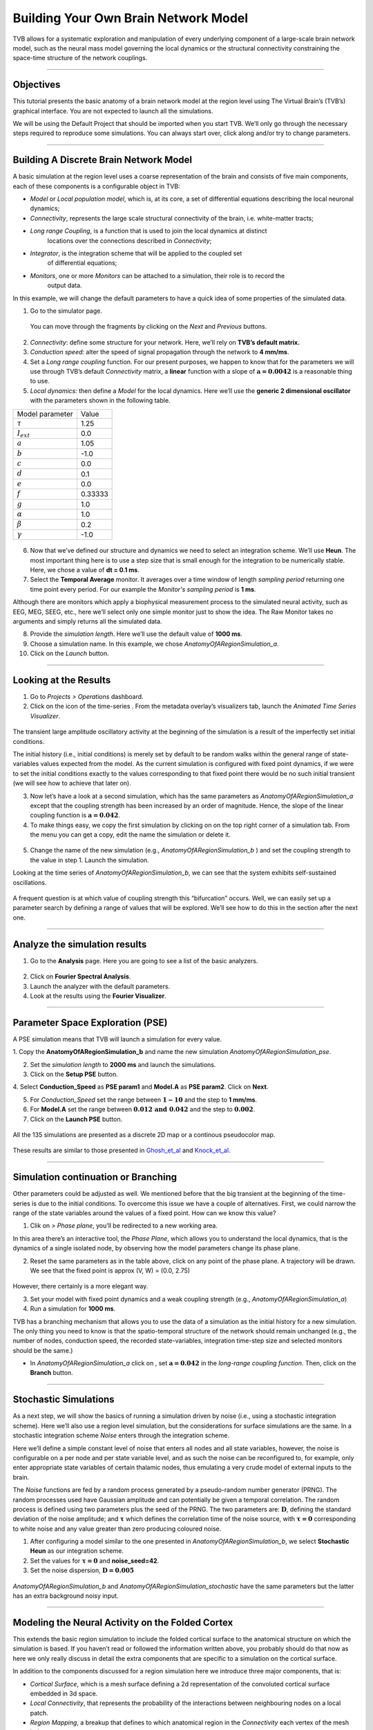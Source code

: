 .. _tutorial_1_BuildingYourOwnBrainNetworkModel:

=====================================
Building Your Own Brain Network Model
=====================================


TVB allows for a systematic exploration and manipulation of every underlying
component of a large-scale brain network model, such as the neural mass model
governing the local dynamics or the structural connectivity constraining the
space-time structure of the network couplings.

-------------------

Objectives
----------

This tutorial presents the basic anatomy of a brain network model at the region
level using The Virtual Brain’s (TVB’s) graphical interface. You are not
expected to launch all the simulations.

We will be using the Default Project that should be imported when you start TVB.
We’ll only go through the necessary steps required to reproduce some simulations.
You can always start over, click along and/or try to change parameters.


-------------------

Building A Discrete Brain Network Model
---------------------------------------

A basic simulation at the region level uses a coarse representation of the
brain and consists of five main components, each of these components is a
configurable object in TVB:

- *Model*  or *Local population model*, which is, at its core, a set of
  differential equations describing the local neuronal dynamics;

- *Connectivity*, represents the large scale structural connectivity of the brain, i.e. white-matter tracts;

- *Long range Coupling*, is a function that is used to join the local dynamics at distinct
   locations over the connections described in *Connectivity*;

- *Integrator*, is the integration scheme that will be applied to the coupled set
   of differential equations;

- *Monitors*, one or more *Monitors* can be attached to a simulation, their role is to record the
   output data.


In this example, we will change the default parameters to
have a quick idea of some properties of the simulated data.

1. Go to the simulator page.

.. figure:: figures/BuildingYourOwnBrainNetworkModel_SimulatorArea.png
   :alt: TVB’s Simulator page
   :scale: 30%

   You can move through the fragments by clicking on the *Next* and *Previous* buttons.

2. *Connectivity*: define some structure for your network. Here, we’ll rely on **TVB’s
   default matrix.**

3. *Conduction speed:* alter the speed of signal propagation through the network to **4 mm/ms**.

4. Set a *Long range coupling* function. For our present purposes, we happen to know that for
   the parameters we will use through TVB’s default *Connectivity* matrix, a **linear**
   function with a slope of :math:`\mathbf{a=0.0042}` is a reasonable
   thing to use.

5. *Local dynamics:* then define a *Model* for the local dynamics. Here we’ll use the **generic 2
   dimensional oscillator**  with the parameters shown in the following table.

=================   =======
Model parameter     Value
-----------------   -------
  :math:`\tau`      1.25
  :math:`I_ext`     0.0
  :math:`a`         1.05
  :math:`b`         -1.0
  :math:`c`         0.0
  :math:`d`         0.1
  :math:`e`         0.0
  :math:`f`         0.33333 
  :math:`g`         1.0
  :math:`\alpha`    1.0
  :math:`\beta`     0.2
  :math:`\gamma`    -1.0
=================   =======

.. figure:: figures/BuildingYourOwnBrainNetworkModel_Model.png
   :alt: Selecting a Model
   :scale: 30% 


6. Now that we’ve defined our structure and dynamics we need to select
   an integration scheme. We’ll use **Heun**. The most
   important thing here is to use a step size that is small enough for
   the integration to be numerically stable. Here, we chose a value of
   **dt = 0.1 ms**.

7. Select the **Temporal Average** monitor. It averages over a time window of
   length *sampling period* returning one time point every period. For our example the
   *Monitor's sampling period* is **1 ms**.

Although there are monitors which apply a biophysical measurement
process to the simulated neural activity, such as EEG, MEG, SEEG, etc.,
here we’ll select only one simple monitor just to show the idea. The Raw
Monitor takes no arguments and simply returns all the simulated data.

8. Provide the *simulation length*. Here we’ll use the default value of **1000 ms**.

9. Choose a simulation name. In this example, we chose *AnatomyOfARegionSimulation\_a*.

10. Click on the *Launch* button.


-------------------

Looking at the Results
----------------------

1. Go to *Projects > Operations* dashboard.

2. Click on the icon of the time-series |tr|. From the metadata
   overlay’s visualizers tab, launch the *Animated Time Series Visualizer*.

.. figure:: figures/BuildingYourOwnBrainNetworkModel_AnimatedTimeSeries.png
   :alt: Time-series from *AnatomyOfARegionSimulation\_a*
   :scale: 30% 

The transient large amplitude oscillatory activity at the beginning of the
simulation is a result of the imperfectly set initial conditions.

The initial history (i.e., initial conditions) is merely set by default to be
random walks within the general range of state-variables values expected from
the model. As the current simulation is configured with fixed point dynamics,
if we were to set the initial conditions exactly to the values corresponding to
that fixed point there would be no such initial transient (we will see how to
achieve that later on).

3. Now let’s have a look at a second simulation, which has the same
   parameters as *AnatomyOfARegionSimulation\_a* except that the
   coupling strength has been increased by an order of magnitude. Hence,
   the slope of the linear coupling function is
   :math:`\mathbf{a=0.042}`.

4. To make things easy, we copy the first simulation by clicking on |pen| on the top right
   corner of a simulation tab. From the menu you can get a copy, edit
   the name the simulation or delete it. 

.. figure:: figures/BuildingYourOwnBrainNetworkModel_CopyASimulation.png
   :scale: 50%

5. Change the name of the new simulation (e.g.,
   *AnatomyOfARegionSimulation\_b* ) and set the coupling strength to
   the value in step 1. Launch the simulation.

Looking at the time series of *AnatomyOfARegionSimulation\_b*, we can
see that the system exhibits self-sustained oscillations.

.. figure:: figures/BuildingYourOwnBrainNetworkModel_AnimatedTimeSeriesOscillatory.png
   :alt: Time-series from *AnatomyOfARegionSimulation\_b*
   :scale: 30% 


A frequent question is at which value of coupling strength this
“bifurcation” occurs. Well, we can easily set up a parameter search by
defining a range of values that will be explored. We’ll see how to do
this in the section after the next one.

-----------------------------

Analyze the simulation results
--------------------------------

1. Go to the **Analysis** page. Here you are going to see a list of the basic analyzers.

.. figure:: figures/BuildingYourOwnBrainNetworkModel_Analyzers.png
   :alt: List of Analyzers
   :scale: 30%

2. Click on **Fourier Spectral Analysis**.

3. Launch the analyzer with the default parameters.

4. Look at the results using the **Fourier Visualizer**.

.. figure:: figures/BuildingYourOwnBrainNetworkModel_Fourier.png
   :alt: Fourier Visualizer
   :scale: 30%

-------------------

Parameter Space Exploration (PSE)
---------------------------------

A PSE simulation means that TVB will launch a simulation for every value.

1. Copy the **AnatomyOfARegionSimulation_b** and name the new simulation
*AnatomyOfARegionSimulation\_pse*.

2. Set the *simulation length* to **2000 ms** and launch the simulations.

3. Click on the **Setup PSE** button.

4. Select **Conduction_Speed** as **PSE param1** and **Model.A** as **PSE param2**.
Click on **Next**.

5. For *Conduction_Speed* set the range between :math:`\mathbf{1-10}`
   and the step to **1 mm/ms**.

6. For **Model.A** set the range between
   :math:`\mathbf{0.012 \text{ and } 0.042}` and the step to
   :math:`\mathbf{0.002}`.

7. Click on the **Launch PSE** button.

.. figure:: figures/BuildingYourOwnBrainNetworkModel_PSESettings.png
   :alt: PSE Settings
   :scale: 30%

All the 135 simulations are presented as a discrete 2D map or a continous
pseudocolor map.

.. figure:: figures/BuildingYourOwnBrainNetworkModel_PSEDiscrete.png
   :scale: 30% 

.. figure:: figures/BuildingYourOwnBrainNetworkModel_PSEContinuous.png
   :scale: 30% 

These results are similar to those presented in Ghosh_et_al_ and Knock_et_al_.

-------------------

Simulation continuation or Branching
------------------------------------

Other parameters could be adjusted as well. We mentioned before that the big
transient at the beginning of the time-series is due to the initial conditions.
To overcome this issue we have a couple of alternatives. First, we could narrow
the range of the state variables around the values of a fixed point. How can we
know this value?

1. Clik on |burst_menu| *> Phase plane*, you’ll be redirected to a new working area.

In this area there’s an interactive tool, the *Phase Plane*, which allows you to
understand the local dynamics, that is the dynamics of a single isolated
node, by observing how the model parameters change its phase plane. 

2. Reset the same parameters as in the table above, click on any point of the
   phase plane. A trajectory will be drawn. We see that the fixed point is
   approx (V, W) = (0.0, 2.75)

.. figure:: figures/BuildingYourOwnBrainNetworkModel_PhasePlane.png
   :scale: 40% 

However, there certainly is a more elegant way.

3. Set your model with fixed point dynamics and a weak coupling strength
   (e.g., *AnatomyOfARegionSimulation\_a*)

4. Run a simulation for **1000 ms**.

TVB has a branching mechanism that allows you to use the data of a
simulation as the initial history for a new simulation. The only thing
you need to know is that the spatio-temporal structure of the network
should remain unchanged (e.g., the number of nodes, conduction speed,
the recorded state-variables, integration time-step size and selected
monitors should be the same.)

-  In *AnatomyOfARegionSimulation\_a* click on |pen|, set :math:`\mathbf{a=0.042}` in
   the *long-range coupling function*. Then, click on the **Branch** button.

-------------------

Stochastic Simulations
----------------------

As a next step, we will show the basics of running a simulation driven
by noise (i.e., using a stochastic integration scheme). Here we’ll also
use a region level simulation, but the considerations for surface
simulations are the same. In a stochastic integration scheme *Noise* enters
through the integration scheme.

Here we’ll define a simple constant level of noise that enters all nodes
and all state variables, however, the noise is configurable on a per
node and per state variable level, and as such the noise can be
reconfigured to, for example, only enter appropriate state variables of
certain thalamic nodes, thus emulating a very crude model of external
inputs to the brain.

The *Noise* functions are fed by a random process generated by a pseudo-random
number generator (PRNG). The random processes used have Gaussian
amplitude and can potentially be given a temporal correlation. The
random process is defined using two parameters plus the seed of the
PRNG. The two parameters are: :math:`\mathbf{D}`, defining the standard
deviation of the noise amplitude; and :math:`\boldsymbol{\tau}` which
defines the correlation time of the noise source, with
:math:`\boldsymbol{\tau = 0}` corresponding to white noise and any value
greater than zero producing coloured noise.


1. After configuring a model similar to the one presented in
   *AnatomyOfARegionSimulation\_b*, we select **Stochastic Heun** as our
   integration scheme.

2. Set the values for :math:`\boldsymbol{\tau=0}` and **noise_seed=42**.

3. Set the noise dispersion, :math:`\mathbf{D=0.005}`

.. figure:: figures/BuildingYourOwnBrainNetworkModel_IntegratorSettings.png
   :scale: 30%

*AnatomyOfARegionSimulation\_b* and
*AnatomyOfARegionSimulation\_stochastic* have the same parameters but
the latter has an extra background noisy input.

-------------------

Modeling the Neural Activity on the Folded Cortex
--------------------------------------------------

This extends the basic region simulation to include the folded cortical
surface to the anatomical structure on which the simulation is based. If
you haven’t read or followed the information written above, you probably should do
that now as here we only really discuss in detail the extra components
that are specific to a simulation on the cortical surface.

In addition to the components discussed for a region simulation here we
introduce three major components, that is:

-  *Cortical Surface*, which is a mesh surface defining a 2d representation of the
   convoluted cortical surface embedded in 3d space.

-  *Local Connectivity*, that represents the probability of the interactions between
   neighbouring nodes on a local patch.

-  *Region Mapping*, a breakup that defines to which anatomical region in the *Connectivity* each
   vertex of the mesh belongs to.

1. The *connectivity*, *speed*, *coupling strength* and and its parameters are the same described in
   *AnatomyOfARegionSimulation\_b*].

2. Select the **TVB’s default Cortical Surface**, which has 16384 nodes.

3. We rely on **TVB’s default Local Connectivity**.

4. Rescale the *Local Connectivity* with *Local coupling strength* equal to :math:`\mathbf{0.1}`.

5. For the integration we’ll use **Heun**. Here,
   integration time step size is the default:
   :math:`\mathbf{dt=0.1220703125}`\ **ms**.

The first significant thing to note about surface simulations is that *Monitors*
certainly make a lot more sense in this context than they do at the region
level, and so we’ll introduce a couple of new *Monitors* here.


6. The first of these new *Monitors* is called **SpatialAverage**. To select
   several monitors just make sure you check the right boxes.

7. The second of these new monitors, which is an instantiation of a
   biophysical measurement process, is called **EEG**. The third will be
   the already known **Temporal Average** monitor.

8. The *Sampling period (ms)* for all three monitors is **1.953125 ms** which is equivalent to a
   sampling frequency of 256 Hz.

9. The *simulation length* is **500 ms**.

10. Lastly, the simulation name is *AnatomyOfASurfaceSimulation* .

11. Run the simulation.

12. Once the simulation is finished, without changing any parameters,
    launch a branch from it with the name
    *AnatomyOfASurfaceSimulation\_branch1*.

The first of these new *Monitors* that we mentioned will average over the space (nodes) of the
simulation. The basic mechanism is general, in the sense that the nodes
can be broken up into any non-overlapping, complete, set of sets. In
other words, each node can only be counted in one collection and all
nodes must be in one collection.

The second of these new Monitors, *EEG*, hopefully also unsurprisingly,
returns the EEG signals resulting from the simulated neural dynamics
using, in the process, a lead-field or *Projection Matrix*.

EEG signals measured on the scalp depend strongly on the location and
orientation of the underlying neural sources, which is why this monitor
is more realistic and useful in the case of surface based simulations –
where the simulation is run on the explicit geometry of the cortex,
which can potentially have been obtained from a specific individual’s
brain. In addition, a simulation being built on the specific anatomical
structure of an individual subject, the specific electrodes used in
experimental work can also be incorporated, providing a link between
simulation and experiment. 

.. figure:: figures/BuildingYourOwnBrainNetworkModel_MexicanLocalConnectivityPotatoHead.png
   :scale: 30% 

-------------------

Define Your Own Local Connectivity
----------------------------------

The regularized mesh can support, in principle, arbitrary forms for the local
connectivity kernel. Coupled across the realistic surface geometry this allows
for a detailed investigation of the local connectivity’s effects on larger
scale dynamics modeled by neural fields.

1. Go to *Connectivity > Local Connectivity*. In this area we’ll build two
   different kernels: a Gaussian and a Mexican Hat kernel. We’ll start with the
   Gaussian kernel.

2. Select the *equation defining the spatial profile* of your *local
   connectivity*. Here, we’ll set **sigma** to **15 mm**.

3. Ideally, you want the function to have essentially dropped to zero by the
   **cutoff distance**. The *cutoff distance*, that is, the distance up to
   which a given node is connected to its neighbourhood (Spiegler_et_al_,
   Sanz_Leon_et_al_) is set to **40 mm**.

.. figure:: figures/BuildingYourOwnBrainNetworkModel_YourOwnLocalConnectivity.png
   :alt: Gaussian local connectivity. 
   :scale: 30% 

4. Name your *Local Connectivity* and save it by clicking on *Create new Local
   Connectivity* on the bottom right corner.

This data structure is saved under the name
*LocalConnectivity\_Gaussian\_zc\_40*.


5. Select the *Mexican Hat equation*. Here, we changed the default parameters. See the values
   in the following Table.

===============   =========
**Parameter**     **Value**
---------------   ---------
midpoint\_1       0 mm 
midpoint\_2       0 mm 
amp\_1            2 au 
amp\_2            1 au 
sigma\_1          5 mm 
sigma\_2          15 mm 
cutoff distance   40 mm 
===============   =========


6. Save your new local connectivity.

This data structure is saved under the name
*LocalConnectivity\_MexicanHat\_zc\_40*.

Finally, we will run two more simulations using different local
connectivity kernels.

7. Copy *AnatomyOfASurfaceSimulation*.

8. Change the **local connectivity** to
   ***LocalConnectivity\_Gaussian\_zc\_40*** and set the **local
   connectivity strength** to **0.001**. Run the simulation.

9. Copy again *AnatomyOfASurfaceSimulation*.

10. This time select ***LocalConnectivity\_MexicanHat\_zc\_40***. The
    **local connectivity strength** is set to **-0.001**. Run the
    simulation.

These results are those of
*SurfaceSimulation\_MexicanHatLocalConnectivity* and
*SurfaceSimulation\_GaussianLocalConnectivity* respectively.

-------------------

More Documentation
==================

And that’s it for this session, while the simulations are not
particularly scientifically interesting, hopefully it gave you a sense
of the anatomy of a simulation within TVB and many of the configurable
parameters and output modalities. Online help is available clicking on
the |help| icons next to each entry. For more documentation on The
Virtual Brain, please see the following articles

-------------------

Support
=======

The official TVB webiste is
`www.thevirtualbrain.org <http://www.thevirtualbrain.org>`__. All the
documentation and tutorials are hosted on
`http://docs.thevirtualbrain.org <http://docs.thevirtualbrain.org>`__. You’ll
find our public repository at https://github.com/the-virtual-brain. For
questions and bug reports we have a users group
https://groups.google.com/forum/#!forum/tvb-users


.. [Ghosh_et_al] Ghosh A, Rho Y, McIntosh AR, Kötter R, Jirsa VK. Noise during rest enables the exploration of the brain(s dynamic repertoire. PLoS Computation Biology, 4(10), 2008

.. [Sanz_Leon_et_al] Sanz-Leon P, Knock SA, Woodman MM, Domide L, Mersmann J, McIntosh AR, Jirsa VK. The virtual brain: a simulator of primate brain network dynamics. Frontiers in Neuroinformatics, 7:10, 2013.

.. [Spiegler_et_al] Spiegler A, Jirsa VK. Systematic approximation of neural fields through networks of neural mases in the virtual brain. Neuroimage, 83C:704-725, 2013

.. [Knock_et_al] Knock SA, McIntosh AR, Sporns O, Kötter R, Hagmann P, Jirsa VK. The efect of physiologically plausible connectivity structure on local and global dynamics in large scale brain models. Journal of Neuroscience Methods, 183(1):86-94, 2009

.. |arrow| image:: figures/butt_launch_project.png
           :scale: 40% 
.. |tr| image:: figures/nodeTimeSeriesRegion.png
        :scale: 40% 
.. |pen| image:: figures/butt_pencil.png
         :scale: 40% 
.. |expand| image:: figures/butt_expand_range.png
            :scale: 50% 
.. |branch| image:: figures/butt_branching.png
            :scale: 40% 
.. |burst_menu| image:: figures/burst_menu.png
            :scale: 40% 
.. |help| image:: figures/butt_green_help.png
          :scale: 40% 
